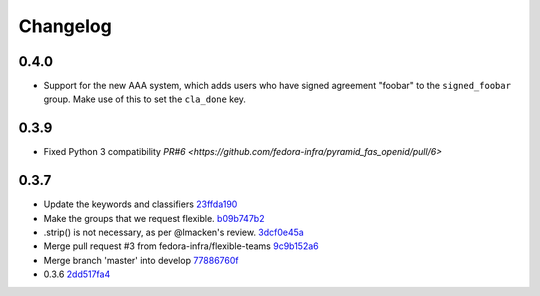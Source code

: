 Changelog
=========

0.4.0
-----

- Support for the new AAA system, which adds users who have signed agreement
  "foobar" to the ``signed_foobar`` group. Make use of this to set the
  ``cla_done`` key.


0.3.9
-----

- Fixed Python 3 compatibility `PR#6 <https://github.com/fedora-infra/pyramid_fas_openid/pull/6>`


0.3.7
-----

- Update the keywords and classifiers `23ffda190 <https://github.com/fedora-infra/pyramid_fas_openid/commit/23ffda190155b98a4c813c6050142a7044c24bdf>`_
- Make the groups that we request flexible. `b09b747b2 <https://github.com/fedora-infra/pyramid_fas_openid/commit/b09b747b21507fb7a244b4d4e62c539bcc372d72>`_
- .strip() is not necessary, as per @lmacken's review. `3dcf0e45a <https://github.com/fedora-infra/pyramid_fas_openid/commit/3dcf0e45a97506fc323d50c2c8564e74b061c443>`_
- Merge pull request #3 from fedora-infra/flexible-teams `9c9b152a6 <https://github.com/fedora-infra/pyramid_fas_openid/commit/9c9b152a6ecb27e0f25dab70c679521301a33d29>`_
- Merge branch 'master' into develop `77886760f <https://github.com/fedora-infra/pyramid_fas_openid/commit/77886760ffbf1edf75a5e34ce58ce5687d976ca5>`_
- 0.3.6 `2dd517fa4 <https://github.com/fedora-infra/pyramid_fas_openid/commit/2dd517fa4306e85c3c8904097ffd8c500812d41a>`_
